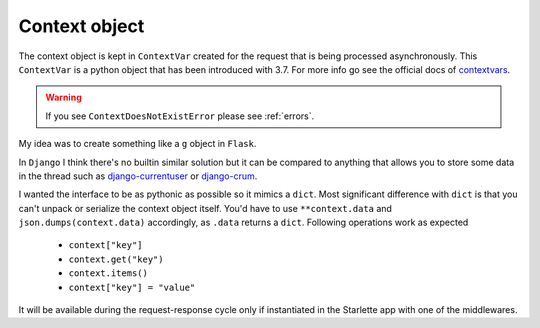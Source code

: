 ==============
Context object
==============

The context object is kept in ``ContextVar`` created for the request that is being processed asynchronously.
This ``ContextVar`` is a python object that has been introduced with 3.7.
For more info go see the official docs of `contextvars <https://docs.python.org/3/library/contextvars.html>`_.

.. warning::
    If you see ``ContextDoesNotExistError`` please see :ref:`errors`.

My idea was to create something like a ``g`` object in ``Flask``.

In ``Django`` I think there's no builtin similar solution but it can be compared to anything that allows you to store some
data in the thread such as `django-currentuser <https://github.com/PaesslerAG/django-currentuser>`_ or `django-crum <https://github.com/ninemoreminutes/django-crum>`_.

I wanted the interface to be as pythonic as possible so it mimics a ``dict``.
Most significant difference with ``dict`` is that you can't unpack or serialize the context object itself.
You'd have to use ``**context.data`` and ``json.dumps(context.data)`` accordingly, as ``.data`` returns a ``dict``.
Following operations work as expected

 - ``context["key"]``
 - ``context.get("key")``
 - ``context.items()``
 - ``context["key"] = "value"``

It will be available during the request-response cycle only if instantiated in the Starlette app with one of the middlewares.
